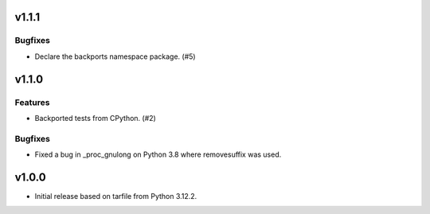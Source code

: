 v1.1.1
======

Bugfixes
--------

- Declare the backports namespace package. (#5)


v1.1.0
======

Features
--------

- Backported tests from CPython. (#2)


Bugfixes
--------

- Fixed a bug in _proc_gnulong on Python 3.8 where removesuffix was used.


v1.0.0
======

- Initial release based on tarfile from Python 3.12.2.
